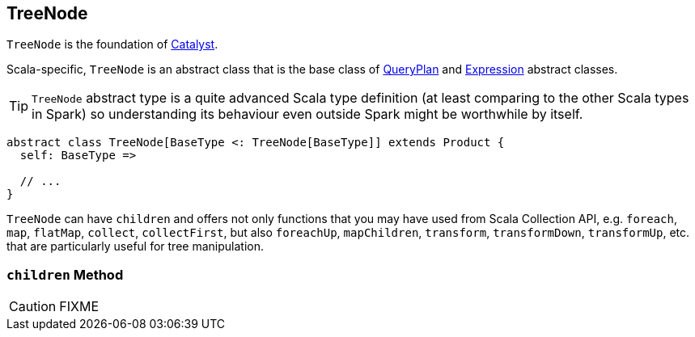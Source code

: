 == [[TreeNode]] TreeNode

`TreeNode` is the foundation of link:spark-sql-catalyst.adoc[Catalyst].

Scala-specific, `TreeNode` is an abstract class that is the base class of link:spark-sql-catalyst-QueryPlan.adoc[QueryPlan] and link:spark-sql-catalyst-Expression.adoc[Expression] abstract classes.

TIP: `TreeNode` abstract type is a quite advanced Scala type definition (at least comparing to the other Scala types in Spark) so understanding its behaviour even outside Spark might be worthwhile by itself.

[source, scala]
----
abstract class TreeNode[BaseType <: TreeNode[BaseType]] extends Product {
  self: BaseType =>

  // ...
}
----

`TreeNode` can have `children` and offers not only functions that you may have used from Scala Collection API, e.g. `foreach`, `map`, `flatMap`, `collect`, `collectFirst`, but also `foreachUp`, `mapChildren`, `transform`, `transformDown`, `transformUp`, etc. that are particularly useful for tree manipulation.

=== [[children]] `children` Method

CAUTION: FIXME
